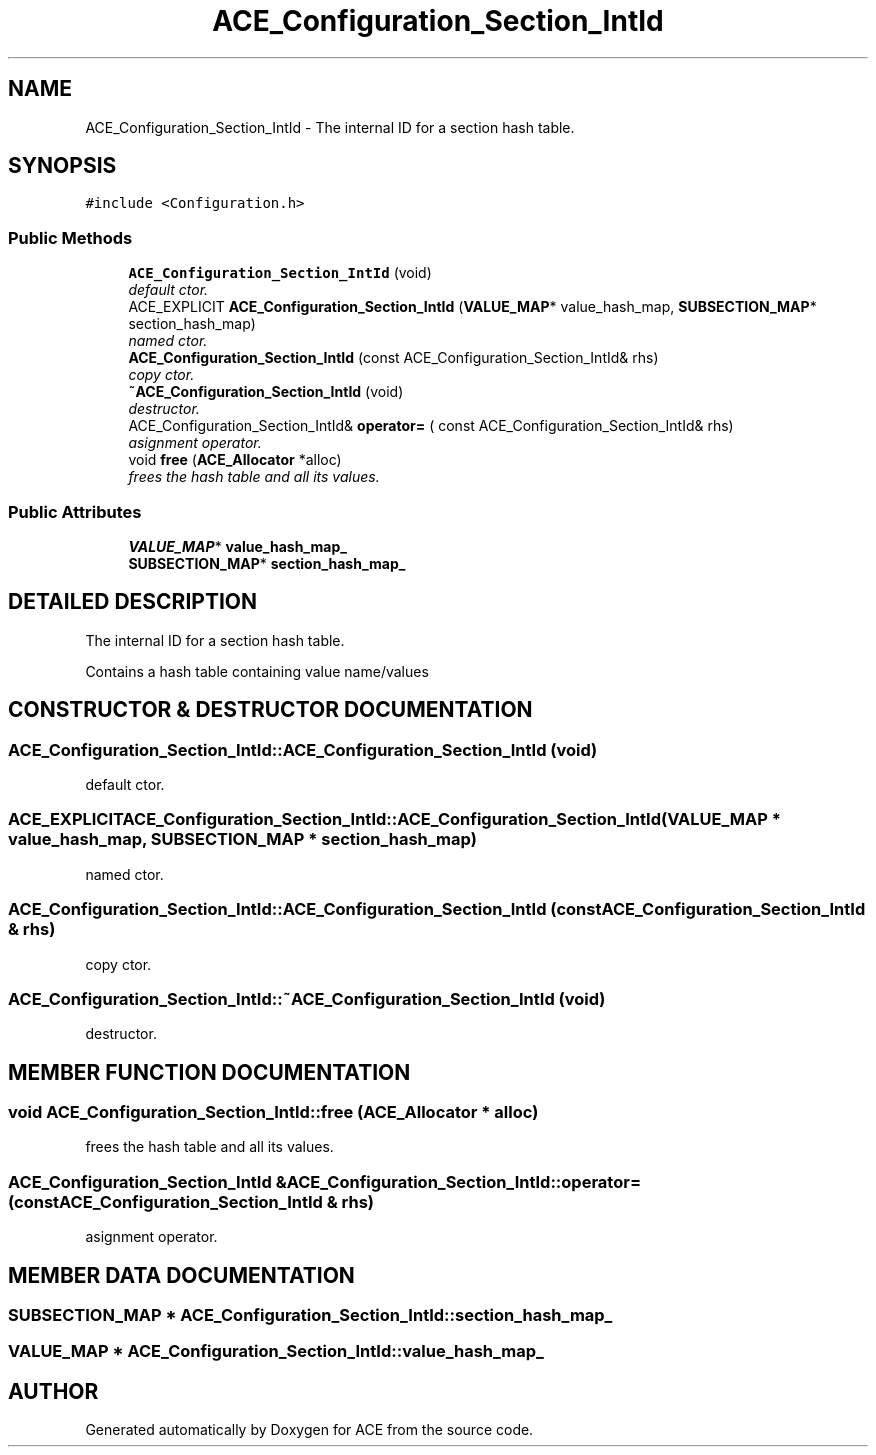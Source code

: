 .TH ACE_Configuration_Section_IntId 3 "5 Oct 2001" "ACE" \" -*- nroff -*-
.ad l
.nh
.SH NAME
ACE_Configuration_Section_IntId \- The internal ID for a section hash table. 
.SH SYNOPSIS
.br
.PP
\fC#include <Configuration.h>\fR
.PP
.SS Public Methods

.in +1c
.ti -1c
.RI "\fBACE_Configuration_Section_IntId\fR (void)"
.br
.RI "\fIdefault ctor.\fR"
.ti -1c
.RI "ACE_EXPLICIT \fBACE_Configuration_Section_IntId\fR (\fBVALUE_MAP\fR* value_hash_map, \fBSUBSECTION_MAP\fR* section_hash_map)"
.br
.RI "\fInamed ctor.\fR"
.ti -1c
.RI "\fBACE_Configuration_Section_IntId\fR (const ACE_Configuration_Section_IntId& rhs)"
.br
.RI "\fIcopy ctor.\fR"
.ti -1c
.RI "\fB~ACE_Configuration_Section_IntId\fR (void)"
.br
.RI "\fIdestructor.\fR"
.ti -1c
.RI "ACE_Configuration_Section_IntId& \fBoperator=\fR ( const ACE_Configuration_Section_IntId& rhs)"
.br
.RI "\fIasignment operator.\fR"
.ti -1c
.RI "void \fBfree\fR (\fBACE_Allocator\fR *alloc)"
.br
.RI "\fIfrees the hash table and all its values.\fR"
.in -1c
.SS Public Attributes

.in +1c
.ti -1c
.RI "\fBVALUE_MAP\fR* \fBvalue_hash_map_\fR"
.br
.ti -1c
.RI "\fBSUBSECTION_MAP\fR* \fBsection_hash_map_\fR"
.br
.in -1c
.SH DETAILED DESCRIPTION
.PP 
The internal ID for a section hash table.
.PP
.PP
 Contains a hash table containing value name/values 
.PP
.SH CONSTRUCTOR & DESTRUCTOR DOCUMENTATION
.PP 
.SS ACE_Configuration_Section_IntId::ACE_Configuration_Section_IntId (void)
.PP
default ctor.
.PP
.SS ACE_EXPLICIT ACE_Configuration_Section_IntId::ACE_Configuration_Section_IntId (\fBVALUE_MAP\fR * value_hash_map, \fBSUBSECTION_MAP\fR * section_hash_map)
.PP
named ctor.
.PP
.SS ACE_Configuration_Section_IntId::ACE_Configuration_Section_IntId (const ACE_Configuration_Section_IntId & rhs)
.PP
copy ctor.
.PP
.SS ACE_Configuration_Section_IntId::~ACE_Configuration_Section_IntId (void)
.PP
destructor.
.PP
.SH MEMBER FUNCTION DOCUMENTATION
.PP 
.SS void ACE_Configuration_Section_IntId::free (\fBACE_Allocator\fR * alloc)
.PP
frees the hash table and all its values.
.PP
.SS ACE_Configuration_Section_IntId & ACE_Configuration_Section_IntId::operator= (const ACE_Configuration_Section_IntId & rhs)
.PP
asignment operator.
.PP
.SH MEMBER DATA DOCUMENTATION
.PP 
.SS \fBSUBSECTION_MAP\fR * ACE_Configuration_Section_IntId::section_hash_map_
.PP
.SS \fBVALUE_MAP\fR * ACE_Configuration_Section_IntId::value_hash_map_
.PP


.SH AUTHOR
.PP 
Generated automatically by Doxygen for ACE from the source code.